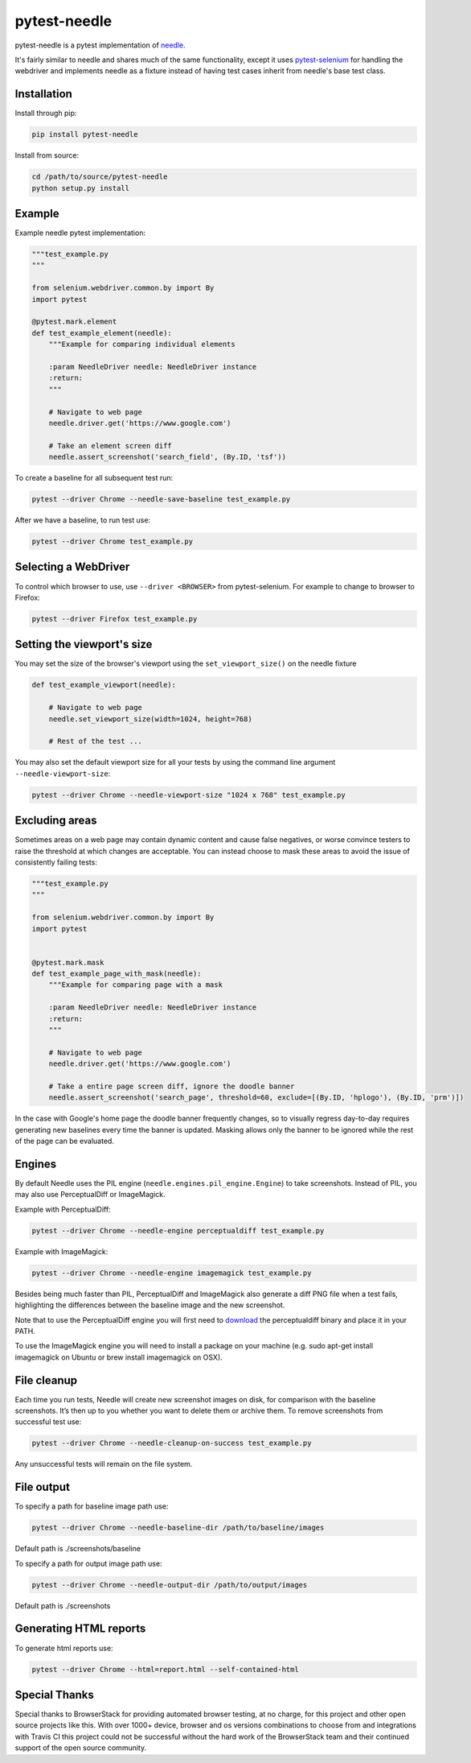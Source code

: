=============
pytest-needle
=============

.. image:: https://travis-ci.org/jlane9/pytest-needle.svg?branch=master
    :target: https://travis-ci.org/jlane9/pytest-needle

.. image:: https://coveralls.io/repos/github/jlane9/pytest-needle/badge.svg?branch=master
    :target: https://coveralls.io/github/jlane9/pytest-needle?branch=master

.. image:: https://landscape.io/github/jlane9/pytest-needle/master/landscape.svg?style=flat
    :target: https://landscape.io/github/jlane9/pytest-needle/master

.. image:: https://badge.fury.io/py/pytest-needle.svg
    :target: https://badge.fury.io/py/pytest-needle

.. image:: https://img.shields.io/pypi/pyversions/pytest-needle.svg
    :target: https://pypi.python.org/pypi/pytest-needle

.. image:: https://img.shields.io/pypi/l/pytest-needle.svg
    :target: https://pypi.python.org/pypi/pytest-needle

.. image:: https://img.shields.io/pypi/status/pytest-needle.svg
    :target: https://pypi.python.org/pypi/pytest-needle

.. image:: https://requires.io/github/jlane9/pytest-needle/requirements.svg?branch=master
    :target: https://requires.io/github/jlane9/pytest-needle/requirements/?branch=master

.. image:: https://readthedocs.org/projects/pytest-needle/badge/?version=latest
    :target: http://pytest-needle.readthedocs.io/en/latest/?badge=latest

pytest-needle is a pytest implementation of `needle <https://github.com/python-needle/needle>`_.

It's fairly similar to needle and shares much of the same functionality,
except it uses `pytest-selenium <https://github.com/pytest-dev/pytest-selenium>`_ for handling the webdriver
and implements needle as a fixture instead of having test cases inherit from needle's base test class.


------------
Installation
------------

Install through pip:

.. code-block:: bash

    pip install pytest-needle

Install from source:

.. code-block:: bash

    cd /path/to/source/pytest-needle
    python setup.py install

-------
Example
-------

Example needle pytest implementation:


.. code-block:: python

    """test_example.py
    """

    from selenium.webdriver.common.by import By
    import pytest

    @pytest.mark.element
    def test_example_element(needle):
        """Example for comparing individual elements

        :param NeedleDriver needle: NeedleDriver instance
        :return:
        """

        # Navigate to web page
        needle.driver.get('https://www.google.com')

        # Take an element screen diff
        needle.assert_screenshot('search_field', (By.ID, 'tsf'))

To create a baseline for all subsequent test run:

.. code-block:: bash

    pytest --driver Chrome --needle-save-baseline test_example.py

After we have a baseline, to run test use:

.. code-block:: bash

    pytest --driver Chrome test_example.py

---------------------
Selecting a WebDriver
---------------------

To control which browser to use, use ``--driver <BROWSER>`` from pytest-selenium. For example to change to browser to Firefox:

.. code-block:: bash

    pytest --driver Firefox test_example.py

---------------------------
Setting the viewport's size
---------------------------

You may set the size of the browser's viewport using the ``set_viewport_size()`` on the needle fixture

.. code-block:: python

    def test_example_viewport(needle):

        # Navigate to web page
        needle.set_viewport_size(width=1024, height=768)

        # Rest of the test ...

You may also set the default viewport size for all your tests by using the command line argument ``--needle-viewport-size``:

.. code-block:: bash

    pytest --driver Chrome --needle-viewport-size "1024 x 768" test_example.py

---------------
Excluding areas
---------------

Sometimes areas on a web page may contain dynamic content and cause false negatives, or worse convince testers to raise
the threshold at which changes are acceptable. You can instead choose to mask these areas to avoid the issue of consistently
failing tests:

.. code-block:: python

    """test_example.py
    """

    from selenium.webdriver.common.by import By
    import pytest


    @pytest.mark.mask
    def test_example_page_with_mask(needle):
        """Example for comparing page with a mask

        :param NeedleDriver needle: NeedleDriver instance
        :return:
        """

        # Navigate to web page
        needle.driver.get('https://www.google.com')

        # Take a entire page screen diff, ignore the doodle banner
        needle.assert_screenshot('search_page', threshold=60, exclude=[(By.ID, 'hplogo'), (By.ID, 'prm')])

In the case with Google's home page the doodle banner frequently changes, so to visually regress day-to-day requires
generating new baselines every time the banner is updated. Masking allows only the banner to be ignored while the rest
of the page can be evaluated.


-------
Engines
-------

By default Needle uses the PIL engine (``needle.engines.pil_engine.Engine``) to take screenshots. Instead of PIL, you may also use PerceptualDiff or ImageMagick.


Example with PerceptualDiff:

.. code-block:: bash

    pytest --driver Chrome --needle-engine perceptualdiff test_example.py

Example with ImageMagick:

.. code-block:: bash

    pytest --driver Chrome --needle-engine imagemagick test_example.py

Besides being much faster than PIL, PerceptualDiff and ImageMagick also generate a diff PNG file when a test fails, highlighting the differences between the baseline image and the new screenshot.

Note that to use the PerceptualDiff engine you will first need to `download <http://pdiff.sourceforge.net/>`_ the perceptualdiff binary and place it in your PATH.

To use the ImageMagick engine you will need to install a package on your machine (e.g. sudo apt-get install imagemagick on Ubuntu or brew install imagemagick on OSX).


------------
File cleanup
------------

Each time you run tests, Needle will create new screenshot images on disk, for comparison with the baseline screenshots.
It’s then up to you whether you want to delete them or archive them. To remove screenshots from successful test use:

.. code-block:: bash

    pytest --driver Chrome --needle-cleanup-on-success test_example.py

Any unsuccessful tests will remain on the file system.


-----------
File output
-----------

To specify a path for baseline image path use:

.. code-block:: bash

    pytest --driver Chrome --needle-baseline-dir /path/to/baseline/images

Default path is ./screenshots/baseline

To specify a path for output image path use:

.. code-block:: bash

    pytest --driver Chrome --needle-output-dir /path/to/output/images

Default path is ./screenshots


-----------------------
Generating HTML reports
-----------------------

To generate html reports use:

.. code-block:: bash

    pytest --driver Chrome --html=report.html --self-contained-html

--------------
Special Thanks
--------------


.. image:: http://svgshare.com/i/3ZQ.svg
    :target: https://www.browserstack.com

Special thanks to BrowserStack for providing automated browser testing, at no charge, for this project and other open source projects like this. With over 1000+ device, browser and os versions combinations to choose from and integrations with Travis CI this project could not be successful without the hard work of the BrowserStack team and their continued support of the open source community.
